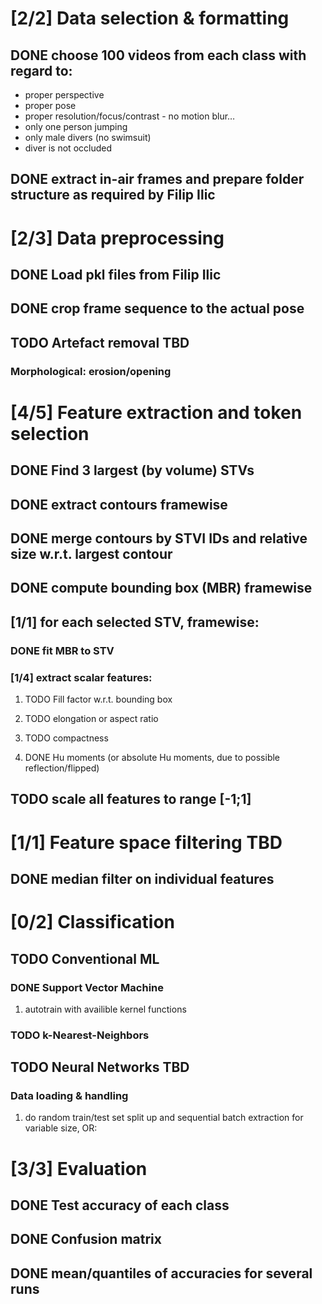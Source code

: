 * [2/2] Data selection & formatting
** DONE choose 100 videos from each class with regard to:
   - proper perspective
   - proper pose
   - proper resolution/focus/contrast - no motion blur...
   - only one person jumping
   - only male divers (no swimsuit)
   - diver is not occluded
** DONE extract in-air frames and prepare folder structure as required by Filip Ilic
* [2/3] Data preprocessing
** DONE Load pkl files from Filip Ilic
** DONE crop frame sequence to the actual pose
** TODO Artefact removal												:TBD:
*** Morphological: erosion/opening
* [4/5] Feature extraction and token selection
** DONE Find 3 largest (by volume) STVs
** DONE extract contours framewise
** DONE merge contours by STVI IDs and relative size w.r.t. largest contour
** DONE compute bounding box (MBR) framewise
** [1/1] for each selected STV, framewise:
*** DONE fit MBR to STV
*** [1/4] extract scalar features:
**** TODO Fill factor w.r.t. bounding box
**** TODO elongation or aspect ratio
**** TODO compactness
**** DONE Hu moments (or absolute Hu moments, due to possible reflection/flipped)
** TODO scale all features to range [-1;1]
* [1/1] Feature space filtering 										:TBD:
** DONE median filter on individual features
* [0/2] Classification
** TODO Conventional ML
*** DONE Support Vector Machine
**** autotrain with availible kernel functions
*** TODO k-Nearest-Neighbors
** TODO Neural Networks													:TBD:
*** Data loading & handling
**** do random train/test set split up and sequential batch extraction for variable size, OR:
* [3/3] Evaluation
** DONE Test accuracy of each class
** DONE Confusion matrix
** DONE mean/quantiles of accuracies for several runs
